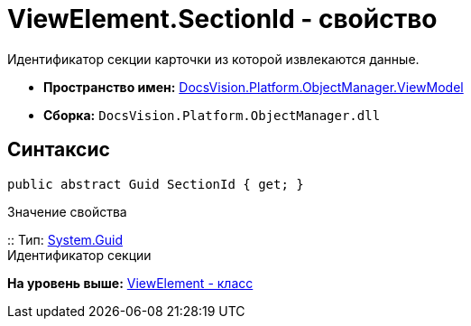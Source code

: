 = ViewElement.SectionId - свойство

Идентификатор секции карточки из которой извлекаются данные.

* [.keyword]*Пространство имен:* xref:ViewModel_NS.adoc[DocsVision.Platform.ObjectManager.ViewModel]
* [.keyword]*Сборка:* [.ph .filepath]`DocsVision.Platform.ObjectManager.dll`

== Синтаксис

[source,pre,codeblock,language-csharp]
----
public abstract Guid SectionId { get; }
----

Значение свойства

::
  Тип: http://msdn.microsoft.com/ru-ru/library/system.guid.aspx[System.Guid]
  +
  Идентификатор секции

*На уровень выше:* xref:../../../../../api/DocsVision/Platform/ObjectManager/ViewModel/ViewElement_CL.adoc[ViewElement - класс]
